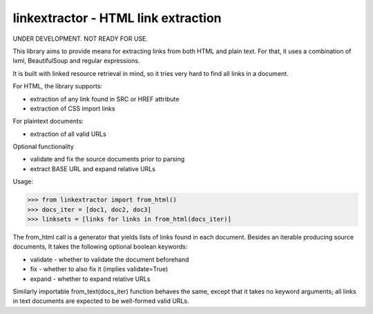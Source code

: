 linkextractor - HTML link extraction
=====================================

UNDER DEVELOPMENT. NOT READY FOR USE.

This library aims to provide means for extracting links from both HTML
and plain text. For that, it uses a combination of lxml, BeautifulSoup and
regular expressions.

It is built with linked resource retrieval in mind, so it tries very hard
to find all links in a document.

For HTML, the library supports:

* extraction of any link found in SRC or HREF attribute
* extraction of CSS import links
 
For plaintext documents:

* extraction of all valid URLs

Optional functionality

* validate and fix the source documents prior to parsing
* extract BASE URL and expand relative URLs

Usage:

>>> from linkextractor import from_html()
>>> docs_iter = [doc1, doc2, doc3]
>>> linksets = [links for links in from_html(docs_iter)]

The from_html call is a generator that yields lists of links found in
each document. Besides an iterable producing source documents, It takes
the following optional boolean keywords:

* validate - whether to validate the document beforehand
* fix - whether to also fix it (implies validate=True)
* expand - whether to expand relative URLs

Similarly importable from_text(docs_iter) function behaves the same, except
that it takes no keyword arguments; all links in text documents are expected
to be well-formed valid URLs.

